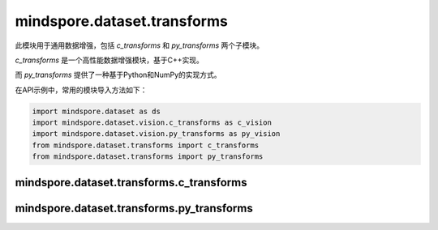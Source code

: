 mindspore.dataset.transforms
============================

此模块用于通用数据增强，包括 `c_transforms` 和 `py_transforms` 两个子模块。

`c_transforms` 是一个高性能数据增强模块，基于C++实现。

而 `py_transforms` 提供了一种基于Python和NumPy的实现方式。

在API示例中，常用的模块导入方法如下：

.. code-block::

    import mindspore.dataset as ds
    import mindspore.dataset.vision.c_transforms as c_vision
    import mindspore.dataset.vision.py_transforms as py_vision
    from mindspore.dataset.transforms import c_transforms
    from mindspore.dataset.transforms import py_transforms

mindspore.dataset.transforms.c_transforms
-----------------------------------------

.. mscnautosummary::
    :toctree: dataset_transforms
    :nosignatures:
    :template: classtemplate.rst

    mindspore.dataset.transforms.c_transforms.Compose
    mindspore.dataset.transforms.c_transforms.Concatenate
    mindspore.dataset.transforms.c_transforms.Duplicate
    mindspore.dataset.transforms.c_transforms.Fill
    mindspore.dataset.transforms.c_transforms.Mask
    mindspore.dataset.transforms.c_transforms.OneHot
    mindspore.dataset.transforms.c_transforms.PadEnd
    mindspore.dataset.transforms.c_transforms.RandomApply
    mindspore.dataset.transforms.c_transforms.RandomChoice
    mindspore.dataset.transforms.c_transforms.Relational
    mindspore.dataset.transforms.c_transforms.Slice
    mindspore.dataset.transforms.c_transforms.TypeCast
    mindspore.dataset.transforms.c_transforms.Unique

mindspore.dataset.transforms.py_transforms
------------------------------------------

.. mscnautosummary::
    :toctree: dataset_transforms
    :nosignatures:
    :template: classtemplate.rst

    mindspore.dataset.transforms.py_transforms.Compose
    mindspore.dataset.transforms.py_transforms.OneHotOp
    mindspore.dataset.transforms.py_transforms.RandomApply
    mindspore.dataset.transforms.py_transforms.RandomChoice
    mindspore.dataset.transforms.py_transforms.RandomOrder
